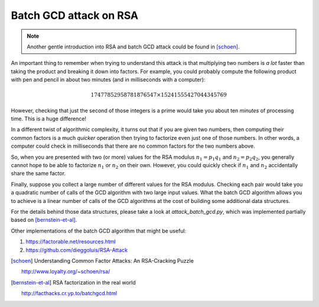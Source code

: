 Batch GCD attack on RSA
=======================

.. note::

    Another gentle introduction into RSA and batch GCD attack could be found in
    [schoen]_.


An important thing to remember when trying to understand this attack is that multiplying two numbers is *a lot* faster than taking the product and breaking it down into factors. For example, you could probably compute the following product with pen and pencil in about two minutes (and in milliseconds with a computer):

.. math::

         17477852958781876547 \times 15241555427044345769

However, checking that just the second of those integers is a prime would take you about ten *minutes* of processing time. This is a huge difference!

In a different twist of algorithmic complexity, it turns out that if you are given two numbers, then computing their common factors is a much *quicker* operation then trying to factorize even just one of those numbers. In other words, a computer could check in milliseconds that there are no common factors for the two numbers above.

So, when you are presented with two (or more) values for the RSA modulus :math:`n_1 = p_1 q_1` and :math:`n_2 = p_2 q_2`, you generally cannot hope to be able to factorize :math:`n_1` or :math:`n_2` on their own. However, you could quickly check if :math:`n_1` and :math:`n_2` accidentally share the same factor.

Finally, suppose you collect a large number of different values for the RSA modulus. Checking each pair would take you a quadratic number of calls of the GCD algorithm with two large input values. What the batch GCD algorithm allows you to achieve is a linear number of calls of the GCD algorithms at the cost of building some additional data structures.

For the details behind those data structures, please take a look at `attack_batch_gcd.py`, which was implemented partially based on [bernstein-et-al]_.

Other implementations of the batch GCD algorithm that might be useful:

#. https://factorable.net/resources.html
#. https://github.com/dieggoluis/RSA-Attack


.. [schoen] Understanding Common Factor Attacks: An RSA-Cracking Puzzle

    http://www.loyalty.org/~schoen/rsa/

.. [bernstein-et-al] RSA factorization in the real world

    http://facthacks.cr.yp.to/batchgcd.html
